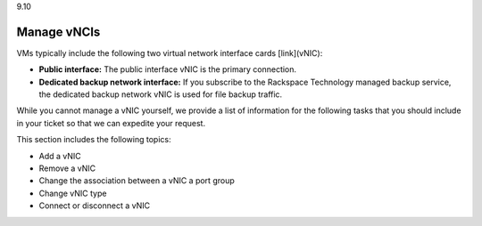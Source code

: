 .. _manage-nics:

9.10

============
Manage vNCIs
============

VMs typically include the following two virtual network interface 
cards [link](vNIC):

* **Public interface:** The public interface vNIC is the primary connection.
* **Dedicated backup network interface:** If you subscribe to 
  the Rackspace Technology managed backup service, the dedicated backup 
  network vNIC is used for file backup traffic.

While you cannot manage a vNIC yourself, we provide a list of information 
for the following tasks that you should include in your ticket so that we 
can expedite your request.

This section includes the following topics:

•	Add a vNIC
•	Remove a vNIC
•	Change the association between a vNIC a port group
•	Change vNIC type
•	Connect or disconnect a vNIC


